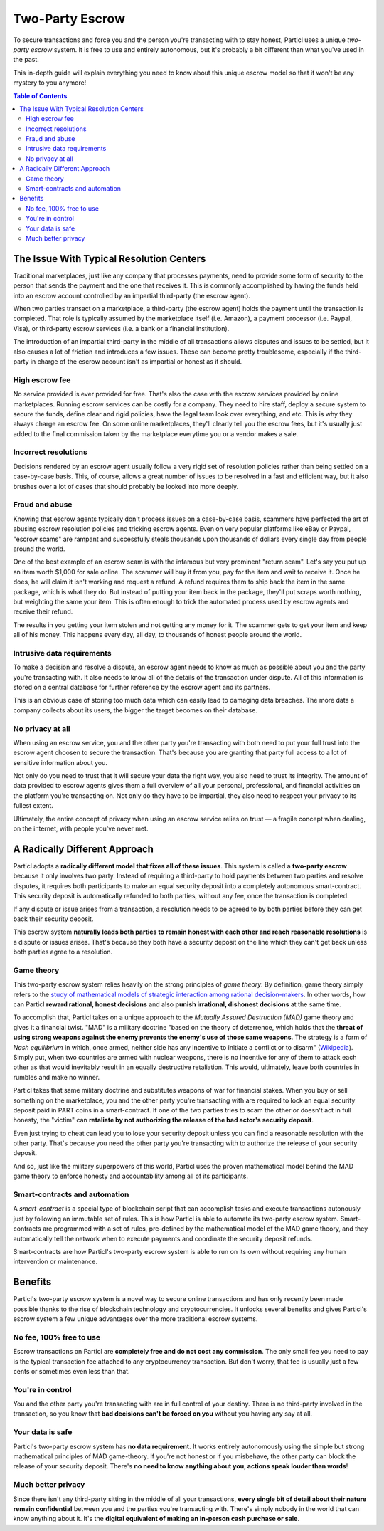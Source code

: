 Two-Party Escrow
================

To secure transactions and force you and the person you're transacting with to stay honest, Particl uses a unique *two-party escrow* system. It is free to use and entirely autonomous, but it's probably a bit different than what you've used in the past. 

This in-depth guide will explain everything you need to know about this unique escrow model so that it won't be any mystery to you anymore!

.. contents:: Table of Contents
   :local:
   :backlinks: none
   :depth: 2

The Issue With Typical Resolution Centers
--------------------------------------

Traditional marketplaces, just like any company that processes payments, need to provide some form of security to the person that sends the payment and the one that receives it. This is commonly accomplished by having the funds held into an escrow account controlled by an impartial third-party (the escrow agent).

When two parties transact on a marketplace, a third-party (the escrow agent) holds the payment until the transaction is completed. That role is typically assumed by the marketplace itself (i.e. Amazon), a payment processor (i.e. Paypal, Visa), or third-party escrow services (i.e. a bank or a financial institution). 

The introduction of an impartial third-party in the middle of all transactions allows disputes and issues to be settled, but it also causes a lot of friction and introduces a few issues. These can become pretty troublesome, especially if the third-party in charge of the escrow account isn't as impartial or honest as it should. 

High escrow fee
^^^^^^^^^^^^^^^

No service provided is ever provided for free. That's also the case with the escrow services provided by online marketplaces. Running escrow services can be costly for a company. They need to hire staff, deploy a secure system to secure the funds, define clear and rigid policies, have the legal team look over everything, and etc. This is why they always charge an escrow fee. On some online marketplaces, they'll clearly tell you the escrow fees, but it's usually just added to the final commission taken by the marketplace everytime you or a vendor makes a sale.

Incorrect resolutions
^^^^^^^^^^^^^^^^^^^^^

Decisions rendered by an escrow agent usually follow a very rigid set of resolution policies rather than being settled on a case-by-case basis. This, of course, allows a great number of issues to be resolved in a fast and efficient way, but it also brushes over a lot of cases that should probably be looked into more deeply.

Fraud and abuse
^^^^^^^^^^^^^^^

Knowing that escrow agents typically don't process issues on a case-by-case basis, scammers have perfected the art of abusing escrow resolution policies and tricking escrow agents. Even on very popular platforms like eBay or Paypal, "escrow scams" are rampant and successfully steals thousands upon thousands of dollars every single day from people around the world.

One of the best example of an escrow scam is with the infamous but very prominent "return scam". Let's say you put up an item worth $1,000 for sale online. The scammer will buy it from you, pay for the item and wait to receive it. Once he does, he will claim it isn't working and request a refund. A refund requires them to ship back the item in the same package, which is what they do. But instead of putting your item back in the package, they'll put scraps worth nothing, but weighting the same your item. This is often enough to trick the automated process used by escrow agents and receive their refund. 

The results in you getting your item stolen and not getting any money for it. The scammer gets to get your item and keep all of his money. This happens every day, all day, to thousands of honest people around the world. 


Intrusive data requirements
^^^^^^^^^^^^^^^^^^^^^^^^^^^

To make a decision and resolve a dispute, an escrow agent needs to know as much as possible about you and the party you're transacting with. It also needs to know all of the details of the transaction under dispute. All of this information is stored on a central database for further reference by the escrow agent and its partners.

This is an obvious case of storing too much data which can easily lead to damaging data breaches. The more data a company collects about its users, the bigger the target becomes on their database.

No privacy at all
^^^^^^^^^^^^^^^^^

When using an escrow service, you and the other party you're transacting with both need to put your full trust into the escrow agent choosen to secure the transaction. That's because you are granting that party full access to a lot of sensitive information about you.

Not only do you need to trust that it will secure your data the right way, you also need to trust its integrity. The amount of data provided to escrow agents gives them a full overview of all your personal, professional, and financial activities on the platform you're transacting on. Not only do they have to be impartial, they also need to respect your privacy to its fullest extent. 

Ultimately, the entire concept of privacy when using an escrow service relies on trust — a fragile concept when dealing, on the internet, with people you've never met.

A Radically Different Approach
------------------------------

Particl adopts a **radically different model that fixes all of these issues**. This system is called a **two-party escrow** because it only involves two party. Instead of requiring a third-party to hold payments between two parties and resolve disputes, it requires both participants to make an equal security deposit into a completely autonomous smart-contract. This security deposit is automatically refunded to both parties, without any fee, once the transaction is completed. 

If any dispute or issue arises from a transaction, a resolution needs to be agreed to by both parties before they can get back their security deposit.

This escrow system **naturally leads both parties to remain honest with each other and reach reasonable resolutions** is a dispute or issues arises. That's because they both have a security deposit on the line which they can't get back unless both parties agree to a resolution. 

Game theory
^^^^^^^^^^^

This two-party escrow system relies heavily on the strong principles of *game theory*. By definition, game theory simply refers to the `study of mathematical models of strategic interaction among rational decision-makers <https://en.wikipedia.org/wiki/Game_theory>`_. In other words, how can Particl **reward rational, honest decisions** and also **punish irrational, dishonest decisions** at the same time.

To accomplish that, Particl takes on a unique approach to the *Mutually Assured Destruction (MAD)* game theory and gives it a financial twist. "MAD" is a military doctrine "based on the theory of deterrence, which holds that the **threat of using strong weapons against the enemy prevents the enemy's use of those same weapons**. The strategy is a form of *Nash equilibrium* in which, once armed, neither side has any incentive to initiate a conflict or to disarm" (`Wikipedia <https://en.wikipedia.org/wiki/Mutual_assured_destruction>`_). Simply put, when two countries are armed with nuclear weapons, there is no incentive for any of them to attack each other as that would inevitably result in an equally destructive retaliation. This would, ultimately, leave both countries in rumbles and make no winner.

Particl takes that same military doctrine and substitutes weapons of war for financial stakes. When you buy or sell something on the marketplace, you and the other party you're transacting with are required to lock an equal security deposit paid in PART coins in a smart-contract. If one of the two parties tries to scam the other or doesn't act in full honesty, the "victim" can **retaliate by not authorizing the release of the bad actor's security deposit**.

Even just trying to cheat can lead you to lose your security deposit unless you can find a reasonable resolution with the other party. That's because you need the other party you're transacting with to authorize the release of your security deposit.

And so, just like the military superpowers of this world, Particl uses the proven mathematical model behind the MAD game theory to enforce honesty and accountability among all of its participants.

Smart-contracts and automation
^^^^^^^^^^^^^^^^^^^^^^^^^^^^^^

A *smart-contract* is a special type of blockchain script that can accomplish tasks and execute transactions autonously just by following an immutable set of rules. This is how Particl is able to automate its two-party escrow system. Smart-contracts are programmed with a set of rules, pre-defined by the mathematical model of the MAD game theory, and they automatically tell the network when to execute payments and coordinate the security deposit refunds.

Smart-contracts are how Particl's two-party escrow system is able to run on its own without requiring any human intervention or maintenance. 

Benefits
--------

Particl's two-party escrow system is a novel way to secure online transactions and has only recently been made possible thanks to the rise of blockchain technology and cryptocurrencies. It unlocks several benefits and gives Particl's escrow system a few unique advantages over the more traditional escrow systems.

No fee, 100% free to use
^^^^^^^^^^^^^^^^^^^^^^^^

Escrow transactions on Particl are **completely free and do not cost any commission**. The only small fee you need to pay is the typical transaction fee attached to any cryptocurrency transaction. But don't worry, that fee is usually just a few cents or sometimes even less than that.

You're in control
^^^^^^^^^^^^^^^^^

You and the other party you're transacting with are in full control of your destiny. There is no third-party involved in the transaction, so you know that **bad decisions can't be forced on you** without you having any say at all.

Your data is safe
^^^^^^^^^^^^^^^^^

Particl's two-party escrow system has **no data requirement**. It works entirely autonomously using the simple but strong mathematical principles of MAD game-theory. If you're not honest or if you misbehave, the other party can block the release of your security deposit. There's **no need to know anything about you, actions speak louder than words**!

Much better privacy
^^^^^^^^^^^^^^^^^^^

Since there isn't any third-party sitting in the middle of all your transactions, **every single bit of detail about their nature remain confidential** between you and the parties you're transacting with. There's simply nobody in the world that can know anything about it. It's the **digital equivalent of making an in-person cash purchase or sale**.